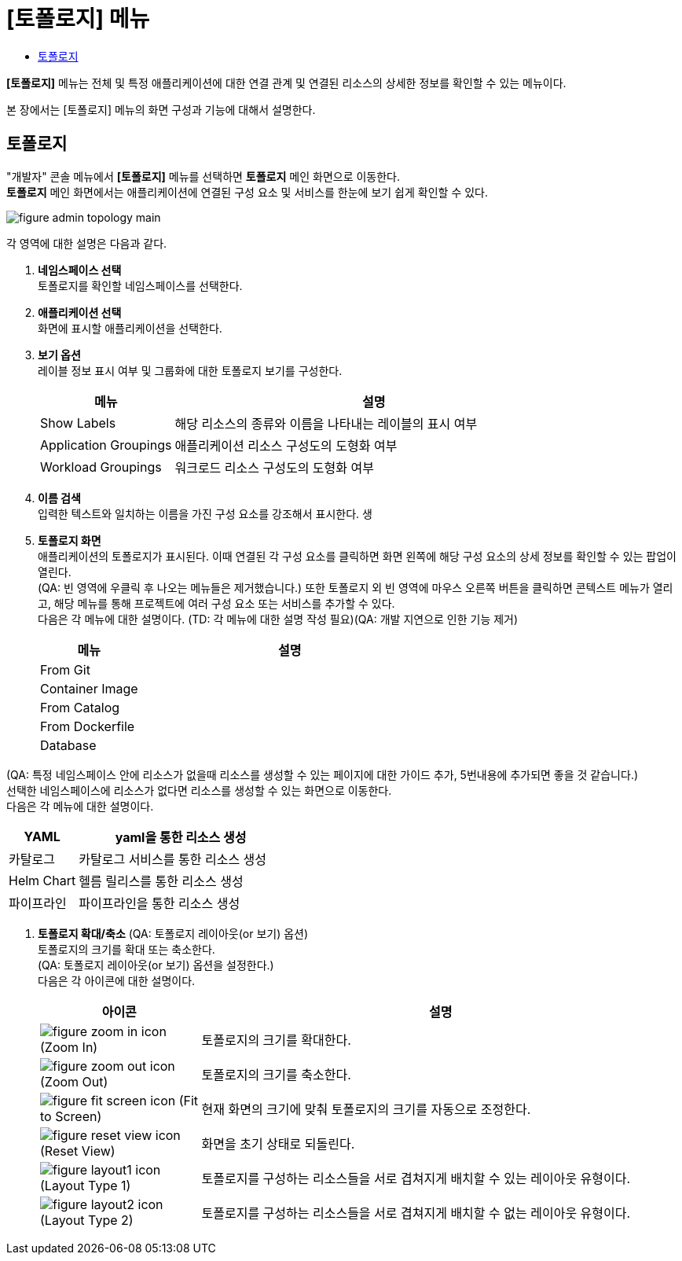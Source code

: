 = [토폴로지] 메뉴
:toc:
:toc-title:

*[토폴로지]* 메뉴는 전체 및 특정 애플리케이션에 대한 연결 관계 및 연결된 리소스의 상세한 정보를 확인할 수 있는 메뉴이다.

본 장에서는 [토폴로지] 메뉴의 화면 구성과 기능에 대해서 설명한다.

== 토폴로지

"개발자" 콘솔 메뉴에서 *[토폴로지]* 메뉴를 선택하면 *토폴로지* 메인 화면으로 이동한다. +
*토폴로지* 메인 화면에서는 애플리케이션에 연결된 구성 요소 및 서비스를 한눈에 보기 쉽게 확인할 수 있다. 

//[caption="그림. "] //캡션 제목 변경
[#img-topology-main]
image::../images/figure_admin_topology_main.png[]

각 영역에 대한 설명은 다음과 같다.

<1> *네임스페이스 선택* +
토폴로지를 확인할 네임스페이스를 선택한다.

<2> *애플리케이션 선택* +
화면에 표시할 애플리케이션을 선택한다. +

<3> *보기 옵션* +
레이블 정보 표시 여부 및 그룹화에 대한 토폴로지 보기를 구성한다.
+
[width="100%",options="header", cols="1,3a"]
|====================
|메뉴|설명  
|Show Labels|해당 리소스의 종류와 이름을 나타내는 레이블의 표시 여부
|Application Groupings|애플리케이션 리소스 구성도의 도형화 여부
|Workload Groupings|워크로드 리소스 구성도의 도형화 여부
|====================

<4> *이름 검색* +
입력한 텍스트와 일치하는 이름을 가진 구성 요소를 강조해서 표시한다.
 생
<5> *토폴로지 화면* +
애플리케이션의 토폴로지가 표시된다. 이때 연결된 각 구성 요소를 클릭하면 화면 왼쪽에 해당 구성 요소의 상세 정보를 확인할 수 있는 팝업이 열린다. +
(QA: 빈 영역에 우클릭 후 나오는 메뉴들은 제거했습니다.) 또한 토폴로지 외 빈 영역에 마우스 오른쪽 버튼을 클릭하면 콘텍스트 메뉴가 열리고, 해당 메뉴를 통해 프로젝트에 여러 구성 요소 또는 서비스를 추가할 수 있다. +
다음은 각 메뉴에 대한 설명이다. (TD: 각 메뉴에 대한 설명 작성 필요)(QA: 개발 지연으로 인한 기능 제거) +
+
[width="100%",options="header", cols="1,3a"]
|====================
|메뉴|설명  
|From Git|
|Container Image|
|From Catalog|
|From Dockerfile|
|Database|
|====================

(QA: 특정 네임스페이스 안에 리소스가 없을때 리소스를 생성할 수 있는 페이지에 대한 가이드 추가, 5번내용에 추가되면 좋을 것 같습니다.) +
선택한 네임스페이스에 리소스가 없다면 리소스를 생성할 수 있는 화면으로 이동한다. +
다음은 각 메뉴에 대한 설명이다. +

[width="100%",options="header", cols="1,3a"]
|====================
|YAML|yaml을 통한 리소스 생성
|카탈로그|카탈로그 서비스를 통한 리소스 생성
|Helm Chart|헬름 릴리스를 통한 리소스 생성
|파이프라인|파이프라인을 통한 리소스 생성
|====================

<6> *토폴로지 확대/축소* (QA: 토폴로지 레이아웃(or 보기) 옵션) +
토폴로지의 크기를 확대 또는 축소한다. +
(QA: 토폴로지 레이아웃(or 보기) 옵션을 설정한다.) +
다음은 각 아이콘에 대한 설명이다.
+
[width="100%",options="header", cols="1,3a"]
|====================
|아이콘|설명  
|image:../images/figure_zoom_in_icon.png[] (Zoom In)|토폴로지의 크기를 확대한다.
|image:../images/figure_zoom_out_icon.png[] (Zoom Out)|토폴로지의 크기를 축소한다.
|image:../images/figure_fit_screen_icon.png[] (Fit to Screen)|현재 화면의 크기에 맞춰 토폴로지의 크기를 자동으로 조정한다.
|image:../images/figure_reset_view_icon.png[] (Reset View)|화면을 초기 상태로 되돌린다.
|image:../images/figure_layout1_icon.png[] (Layout Type 1)|토폴로지를 구성하는 리소스들을 서로 겹쳐지게 배치할 수 있는 레이아웃 유형이다.
|image:../images/figure_layout2_icon.png[] (Layout Type 2)|토폴로지를 구성하는 리소스들을 서로 겹쳐지게 배치할 수 없는 레이아웃 유형이다.
|====================
